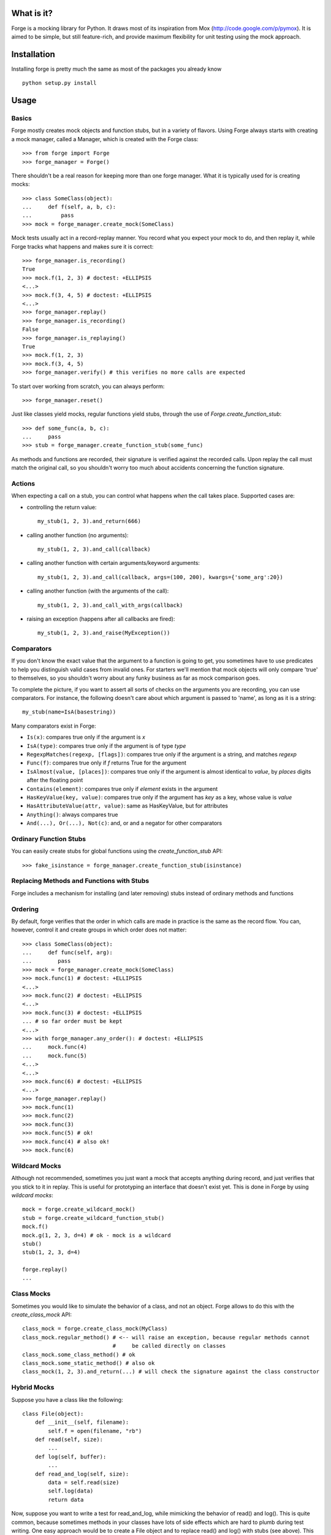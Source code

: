 What is it?
===========
Forge is a mocking library for Python. It draws most of its inspiration from Mox (http://code.google.com/p/pymox). It is aimed to be simple, but still feature-rich, and provide maximum flexibility for unit testing using the mock approach.

Installation
============
Installing forge is pretty much the same as most of the packages you already know

::

 python setup.py install

Usage
=====

Basics
------
Forge mostly creates mock objects and function stubs, but in a variety of flavors. Using Forge always starts with creating a mock manager, called a Manager, which is created with the Forge class::

 >>> from forge import Forge
 >>> forge_manager = Forge()

There shouldn't be a real reason for keeping more than one forge manager. What it is typically used for is creating mocks::

 >>> class SomeClass(object): 
 ...     def f(self, a, b, c):
 ...         pass    
 >>> mock = forge_manager.create_mock(SomeClass)

Mock tests usually act in a record-replay manner. You record what you expect your mock to do, and then replay it, while Forge tracks what happens and makes sure it is correct::

 >>> forge_manager.is_recording() 
 True
 >>> mock.f(1, 2, 3) # doctest: +ELLIPSIS
 <...>
 >>> mock.f(3, 4, 5) # doctest: +ELLIPSIS
 <...>
 >>> forge_manager.replay()
 >>> forge_manager.is_recording()
 False
 >>> forge_manager.is_replaying()
 True
 >>> mock.f(1, 2, 3)
 >>> mock.f(3, 4, 5)
 >>> forge_manager.verify() # this verifies no more calls are expected

To start over working from scratch, you can always perform::

 >>> forge_manager.reset()

Just like classes yield mocks, regular functions yield stubs, through the use of *Forge.create_function_stub*::

 >>> def some_func(a, b, c):
 ...     pass
 >>> stub = forge_manager.create_function_stub(some_func)

As methods and functions are recorded, their signature is verified against the recorded calls. Upon replay the call must match the original call, so you shouldn't worry too much about accidents concerning the function signature.
 
Actions
-------
When expecting a call on a stub, you can control what happens *when* the call takes place. Supported cases are:

- controlling the return value::

   my_stub(1, 2, 3).and_return(666)

- calling another function (no arguments)::

   my_stub(1, 2, 3).and_call(callback)

- calling another function with certain arguments/keyword arguments::

   my_stub(1, 2, 3).and_call(callback, args=(100, 200), kwargs={'some_arg':20})

- calling another function (with the arguments of the call)::

   my_stub(1, 2, 3).and_call_with_args(callback)

- raising an exception (happens after all callbacks are fired)::

   my_stub(1, 2, 3).and_raise(MyException())

Comparators
-----------
If you don't know the exact value that the argument to a function is going to get, you sometimes have to use predicates to help you distinguish valid cases from invalid ones. For starters we'll mention that mock objects will only compare 'true' to themselves, so you shouldn't worry about any funky business as far as mock comparison goes.

To complete the picture, if you want to assert all sorts of checks on the arguments you are recording, you can use comparators. For instance, the following doesn't care about which argument is passed to 'name', as long as it is a string::

 my_stub(name=IsA(basestring))

Many comparators exist in Forge:

* ``Is(x)``: compares true only if the argument is *x*
* ``IsA(type)``: compares true only if the argument is of type *type*
* ``RegexpMatches(regexp, [flags])``: compares true only if the argument is a string, and matches *regexp*
* ``Func(f)``: compares true only if *f* returns True for the argument
* ``IsAlmost(value, [places])``: compares true only if the argument is almost identical to *value*, by *places* digits after the floating point
* ``Contains(element)``: compares true only if *element* exists in the argument
* ``HasKeyValue(key, value)``: compares true only if the argument has *key* as a key, whose value is *value*
* ``HasAttributeValue(attr, value)``: same as HasKeyValue, but for attributes
* ``Anything()``: always compares true
* ``And(...), Or(...), Not(c)``: and, or and a negator for other comparators

Ordinary Function Stubs
-----------------------
You can easily create stubs for global functions using the *create_function_stub* API::

 >>> fake_isinstance = forge_manager.create_function_stub(isinstance)

Replacing Methods and Functions with Stubs
------------------------------------------
Forge includes a mechanism for installing (and later removing) stubs instead of ordinary methods and functions

Ordering
--------
By default, forge verifies that the order in which calls are made in practice is the same as the record flow.
You can, however, control it and create groups in which order does not matter::

 >>> class SomeClass(object):
 ...     def func(self, arg):
 ...        pass
 >>> mock = forge_manager.create_mock(SomeClass)
 >>> mock.func(1) # doctest: +ELLIPSIS
 <...>
 >>> mock.func(2) # doctest: +ELLIPSIS
 <...>
 >>> mock.func(3) # doctest: +ELLIPSIS
 ... # so far order must be kept
 <...>
 >>> with forge_manager.any_order(): # doctest: +ELLIPSIS
 ...     mock.func(4)
 ...     mock.func(5)
 <...>
 <...>
 >>> mock.func(6) # doctest: +ELLIPSIS
 <...>
 >>> forge_manager.replay()
 >>> mock.func(1)
 >>> mock.func(2)
 >>> mock.func(3)
 >>> mock.func(5) # ok!
 >>> mock.func(4) # also ok!
 >>> mock.func(6)

Wildcard Mocks
--------------
Although not recommended, sometimes you just want a mock that accepts anything during record, and just verifies that you stick to it in replay. This is useful for prototyping an interface that doesn't exist yet. This is done in Forge by using *wildcard mocks*::

 mock = forge.create_wildcard_mock()
 stub = forge.create_wildcard_function_stub()
 mock.f()
 mock.g(1, 2, 3, d=4) # ok - mock is a wildcard
 stub()
 stub(1, 2, 3, d=4)
 
 forge.replay()
 ...

Class Mocks
-----------
Sometimes you would like to simulate the behavior of a class, and not an object. Forge allows to do this with the *create_class_mock* API::

 class_mock = forge.create_class_mock(MyClass)
 class_mock.regular_method() # <-- will raise an exception, because regular methods cannot
                             #     be called directly on classes
 class_mock.some_class_method() # ok
 class_mock.some_static_method() # also ok
 class_mock(1, 2, 3).and_return(...) # will check the signature against the class constructor

Hybrid Mocks
------------
Suppose you have a class like the following::

 class File(object):
     def __init__(self, filename):
         self.f = open(filename, "rb")
     def read(self, size):
         ...
     def log(self, buffer):
         ...
     def read_and_log(self, size):
         data = self.read(size)
         self.log(data)
         return data

Now, suppose you want to write a test for read_and_log, while mimicking the behavior of read() and log(). This is quite common, because sometimes methods in your classes have lots of side effects which are hard to plumb during test writing. One easy approach would be to create a File object and to replace read() and log() with stubs (see above). This is fine, but the problem is with the class construction, which opens a file for reading.

In some cases, constructors (especially in legacy code to which you add tests) do lots of things that are hard to stub, or that are likely to change thus breaking any stubbing work you might install. For this case Forge has hybrid mocks::

 mock = forge.create_hybrid_mock(File)
 mock.read(20).and_return("data")
 mock.log(data)
 forge.replay()
 assert mock.read_and_log(20) == "data"
 forge.verify()

Hybrid mocks are, well, hybrid. They behave as regular mocks during record, but calling any method during replay that hasn't been recorded will invoke the original method on the mock, thus testing it in an isolated environment.
